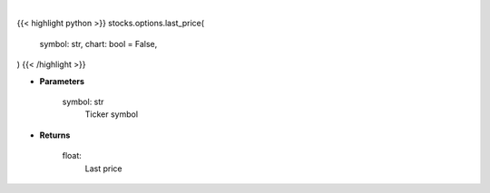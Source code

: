 .. role:: python(code)
    :language: python
    :class: highlight

|

.. raw:: html

    <h3>
    > Getting data
    </h3>

{{< highlight python >}}
stocks.options.last_price(
    symbol: str,
    chart: bool = False,
)
{{< /highlight >}}

.. raw:: html

    <p>
    Makes api request for last price
    </p>

* **Parameters**

    symbol: str
        Ticker symbol

* **Returns**

    float:
        Last price

